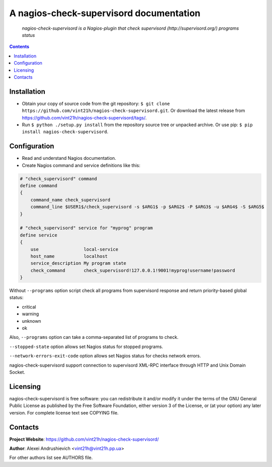 .. nagios-check-supervisord
.. README.rst

A nagios-check-supervisord documentation
========================================

|Travis|_ |Coveralls|_ |pypi-license|_ |pypi-version|_ |pypi-python-version|_ |pypi-format|_ |pypi-wheel|_ |pypi-status|_

    *nagios-check-supervisord is a Nagios-plugin that check supervisord (http://supervisord.org/) programs status*

.. contents::

Installation
------------
* Obtain your copy of source code from the git repository: ``$ git clone https://github.com/vint21h/nagios-check-supervisord.git``. Or download the latest release from https://github.com/vint21h/nagios-check-supervisord/tags/.
* Run ``$ python ./setup.py install`` from the repository source tree or unpacked archive. Or use pip: ``$ pip install nagios-check-supervisord``.

Configuration
-------------
* Read and understand Nagios documentation.
* Create Nagios command and service definitions like this:

.. code-block::

    # "check_supervisord" command
    define command
    {
        command_name check_supervisord
        command_line $USER1$/check_supervisord -s $ARG1$ -p $ARG2$ -P $ARG3$ -u $ARG4$ -S $ARG5$
    }

    # "check_supervisord" service for "myprog" program
    define service
    {
        use                 local-service
        host_name           localhost
        service_description My program state
        check_command       check_supervisord!127.0.0.1!9001!myprog!username!password
    }

Without ``--programs`` option script check all programs from supervisord response and return priority-based global status:

* critical
* warning
* unknown
* ok

Also, ``--programs`` option can take a comma-separated list of programs to check.

``--stopped-state`` option allows set Nagios status for stopped programs.

``--network-errors-exit-code`` option allows set Nagios status for checks network errors.

nagios-check-supervisord support connection to supervisord XML-RPC interface through HTTP and Unix Domain Socket.

Licensing
---------
nagios-check-supervisord is free software: you can redistribute it and/or modify it under the terms of the GNU General Public License as published by the Free Software Foundation, either version 3 of the License, or (at your option) any later version.
For complete license text see COPYING file.

Contacts
--------
**Project Website**: https://github.com/vint21h/nagios-check-supervisord/

**Author**: Alexei Andrushievich <vint21h@vint21h.pp.ua>

For other authors list see AUTHORS file.



.. |Travis| image:: https://travis-ci.org/vint21h/nagios-check-supervisord.svg?branch=master
    :alt: Travis
.. |Coveralls| image:: https://coveralls.io/repos/github/vint21h/nagios-check-supervisord/badge.svg?branch=master
    :alt: Coveralls
.. |pypi-license| image:: https://img.shields.io/pypi/l/nagios-check-supervisord
    :alt: License
.. |pypi-version| image:: https://img.shields.io/pypi/v/nagios-check-supervisord
    :alt: Version
.. |pypi-python-version| image:: https://img.shields.io/pypi/pyversions/nagios-check-supervisord
    :alt: Supported Python version
.. |pypi-format| image:: https://img.shields.io/pypi/format/nagios-check-supervisord
    :alt: Package format
.. |pypi-wheel| image:: https://img.shields.io/pypi/wheel/nagios-check-supervisord
    :alt: Python wheel support
.. |pypi-status| image:: https://img.shields.io/pypi/status/nagios-check-supervisord
    :alt: Package status
.. _Travis: https://travis-ci.org/vint21h/nagios-check-supervisord/
.. _Coveralls: https://coveralls.io/github/vint21h/nagios-check-supervisord?branch=master
.. _pypi-license: https://pypi.org/project/nagios-check-supervisord/
.. _pypi-version: https://pypi.org/project/nagios-check-supervisord/
.. _pypi-python-version: https://pypi.org/project/nagios-check-supervisord/
.. _pypi-format: https://pypi.org/project/nagios-check-supervisord/
.. _pypi-wheel: https://pypi.org/project/nagios-check-supervisord/
.. _pypi-status: https://pypi.org/project/nagios-check-supervisord/
